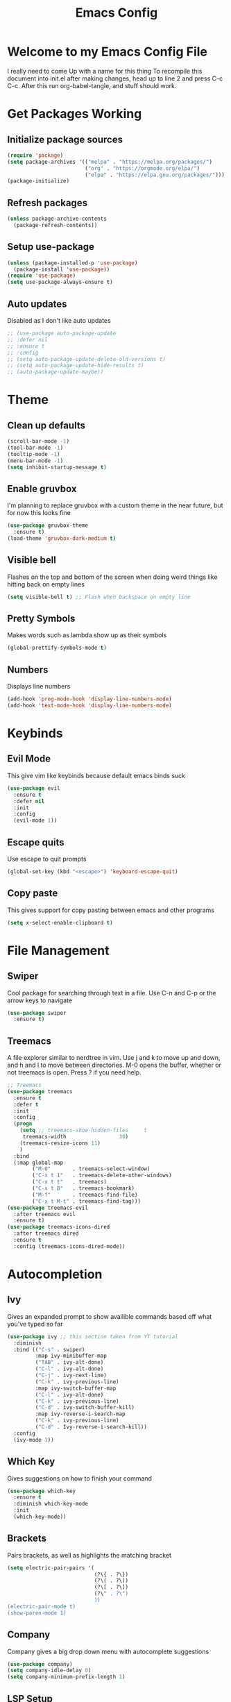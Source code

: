 #+TITLE: Emacs Config
#+PROPERTY: header-args :tangle init.el

* Welcome to my Emacs Config File
  I really need to come Up with a name for this thing
  To recompile this document into init.el after making changes, head up to line 2 and press C-c C-c. After this run org-babel-tangle, and stuff should work.


* Get Packages Working
** Initialize package sources
   #+BEGIN_SRC emacs-lisp
	 (require 'package)
	 (setq package-archives '(("melpa" . "https://melpa.org/packages/")
							  ("org" . "https://orgmode.org/elpa/")
							  ("elpa" . "https://elpa.gnu.org/packages/")))
	 (package-initialize)
   #+END_SRC
** Refresh packages
   #+BEGIN_SRC emacs-lisp
	 (unless package-archive-contents
	   (package-refresh-contents))
   #+END_SRC
** Setup use-package
   #+BEGIN_SRC emacs-lisp
	 (unless (package-installed-p 'use-package)
	   (package-install 'use-package))
	 (require 'use-package)
	 (setq use-package-always-ensure t)
   #+END_SRC
** Auto updates
   Disabled as I don't like auto updates
   #+BEGIN_SRC emacs-lisp
	 ;; (use-package auto-package-update
	 ;; :defer nil
	 ;; :ensure t
	 ;; :config
	 ;; (setq auto-package-update-delete-old-versions t)
	 ;; (setq auto-package-update-hide-results t)
	 ;; (auto-package-update-maybe))
   #+END_SRC

* Theme
** Clean up defaults
   #+BEGIN_SRC emacs-lisp
	 (scroll-bar-mode -1) 
	 (tool-bar-mode -1) 
	 (tooltip-mode -1) 
	 (menu-bar-mode -1) 
	 (setq inhibit-startup-message t) 
   #+END_SRC
** Enable gruvbox
   I'm planning to replace gruvbox with a custom theme in the near future, but for now this looks fine
   #+BEGIN_SRC emacs-lisp
	 (use-package gruvbox-theme
	   :ensure t)
	 (load-theme 'gruvbox-dark-medium t)
   #+END_SRC

** Visible bell
   Flashes on the top and bottom of the screen when doing weird things like hitting back on empty lines
   #+BEGIN_SRC emacs-lisp
	 (setq visible-bell t) ;; Flash when backspace on empty line
   #+END_SRC

** Pretty Symbols
   Makes words such as lambda show up as their symbols
   #+BEGIN_SRC emacs-lisp
	 (global-prettify-symbols-mode t) 
   #+END_SRC
** Numbers
   Displays line numbers
   #+BEGIN_SRC emacs-lisp
	 (add-hook 'prog-mode-hook 'display-line-numbers-mode)
	 (add-hook 'text-mode-hook 'display-line-numbers-mode)
   #+END_SRC
* Keybinds
** Evil Mode
   This give vim like keybinds because default emacs binds suck
   #+BEGIN_SRC emacs-lisp
	 (use-package evil
	   :ensure t
	   :defer nil
	   :init
	   :config
	   (evil-mode 1))
   #+END_SRC
** Escape quits
   Use escape to quit prompts
   #+BEGIN_SRC emacs-lisp
	 (global-set-key (kbd "<escape>") 'keyboard-escape-quit)
   #+END_SRC
** Copy paste
   This gives support for copy pasting between emacs and other programs
   #+BEGIN_SRC emacs-lisp
	 (setq x-select-enable-clipboard t) 
   #+END_SRC
* File Management
** Swiper
   Cool package for searching through text in a file. Use C-n and C-p or the arrow keys to navigate
   #+BEGIN_SRC emacs-lisp
	 (use-package swiper 
	   :ensure t)
   #+END_SRC
** Treemacs
   A file explorer similar to nerdtree in vim. Use j and k to move up and down, and h and l to move between directories. M-0 opens the buffer, whether or not treemacs is open. Press ? if you need help.
   #+BEGIN_SRC emacs-lisp
	 ;; Treemacs
	 (use-package treemacs
	   :ensure t
	   :defer t
	   :init
	   :config
	   (progn
		 (setq ;; treemacs-show-hidden-files     t
		  treemacs-width                 30)
		 (treemacs-resize-icons 11)
		 )
	   :bind
	   (:map global-map
			 ("M-0"       . treemacs-select-window) 
			 ("C-x t 1"   . treemacs-delete-other-windows)
			 ("C-x t t"   . treemacs)
			 ("C-x t B"   . treemacs-bookmark)
			 ("M-f"       . treemacs-find-file)
			 ("C-x t M-t" . treemacs-find-tag)))
	 (use-package treemacs-evil
	   :after treemacs evil
	   :ensure t)
	 (use-package treemacs-icons-dired
	   :after treemacs dired
	   :ensure t
	   :config (treemacs-icons-dired-mode))
   #+END_SRC
* Autocompletion
** Ivy
   Gives an expanded prompt to show availible commands based off what you've typed so far
   #+BEGIN_SRC emacs-lisp
	 (use-package ivy ;; this section taken from YT tutorial
	   :diminish
	   :bind (("C-s" . swiper)
			  :map ivy-minibuffer-map
			  ("TAB" . ivy-alt-done)
			  ("C-l" . ivy-alt-done)
			  ("C-j" . ivy-next-line)
			  ("C-k" . ivy-previous-line)
			  :map ivy-switch-buffer-map
			  ("C-l" . ivy-alt-done)
			  ("C-k" . ivy-previous-line)
			  ("C-d" . ivy-switch-buffer-kill)
			  :map ivy-reverse-i-search-map
			  ("C-k" . ivy-previous-line)
			  ("C-d" . Ivy-reverse-i-search-kill))
	   :config
	   (ivy-mode 1))
   #+END_SRC
** Which Key
   Gives suggestions on how to finish your command
   #+BEGIN_SRC emacs-lisp
	 (use-package which-key
	   :ensure t
	   :diminish which-key-mode
	   :init
	   (which-key-mode))
   #+END_SRC
** Brackets
   Pairs brackets, as well as highlights the matching bracket
   #+BEGIN_SRC emacs-lisp
	 (setq electric-pair-pairs '(
								 (?\{ . ?\})
								 (?\( . ?\))
								 (?\[ . ?\])
								 (?\" . ?\")
								 ))
	 (electric-pair-mode t)
	 (show-paren-mode 1) 
   #+END_SRC
   
** Company
   Company gives a big drop down menu with autocomplete suggestions
   #+BEGIN_SRC emacs-lisp
	 (use-package company)
	 (setq company-idle-delay 0)
	 (setq company-minimum-prefix-length 1)
   #+END_SRC
** LSP Setup
   LSP (Language Server Protocol) gives emacs features like auto complete and stuff
   #+BEGIN_SRC emacs-lisp
	 (use-package lsp-mode)
	 (use-package lsp-ui)
   #+END_SRC
*** Go
	#+BEGIN_SRC emacs-lisp
	  (defun lsp-go-install-save-hooks () -- Taken from an article on GeekSocket by Bhavin Gandhi
			 (add-hook 'before-save-hook #'lsp-format-buffer t t)
			 (add-hook 'before-save-hook #'lsp-organize-imports t t))
	  (add-hook 'go-mode-hook #'lsp-go-install-save-hooks)
	  (add-hook 'go-mode-hook #'lsp-deferred)
	#+END_SRC
** Syntax Checking
*** Flycheck
**** Main
	 #+BEGIN_SRC emacs-lisp
	   (use-package flycheck)
	   ;; (global-flycheck-mode)
	 #+END_SRC
**** Haskell
	 #+BEGIN_SRC emacs-lisp
	   (use-package flycheck-haskell)
	   (add-hook 'haskell-mode-hook 'flycheck-mode)
	   (add-hook 'haskell-mode-hook #'flycheck-haskell-setup)
	 #+END_SRC
**** Python
	 #+BEGIN_SRC emacs-lisp
	   (add-hook 'python-mode-hook 'flycheck-mode)
	   (add-hook 'python-mode-hook #'flycheck-python-setup)
	 #+END_SRC
* Modeline
  Currently using the suggested theme from WitchMacs, but plan to make a custom one later
  #+BEGIN_SRC emacs-lisp
	(use-package diminish  ;; Keep the line from getting cluttered with modes
	  :ensure t)
	(use-package spaceline
	  :ensure t)
	(use-package powerline
	  :ensure t
	  :init
	  (spaceline-spacemacs-theme)
	  :hook
	  ('after-init-hook) . 'powerline-reset)
  #+END_SRC
* Syntax Highlighting
** Nix
   Gives syntax highlighting for .nix files such as configuration.nix
   #+BEGIN_SRC emacs-lisp
	 (use-package nix-mode
	   :mode "\\.nix\\'")
   #+END_SRC
** Haskell
   Give syntax highlighting for haskell files
   #+BEGIN_SRC emacs-lisp
	 (use-package haskell-mode
	   :mode "\\.hs\\'")
   #+END_SRC
   # ** Go
   #    Sytanx highlighting support for go
   #    #+BEGIN_SRC emacs-lisp
   # 	 (use-package go-mode
   # 	   :mode "\\.go\\'")
   #    #+END_SRC

** Go
   Syntax Checking for go
   #+BEGIN_SRC emacs-lisp
	 (use-package go-mode)
   #+END_SRC
** Colors
   Highlight hex color values with the appropriate colors. 
   #+BEGIN_SRC emacs-lisp
	 (use-package rainbow-mode
	   :ensure t
	   :diminish rainbow-mode
	   :init
	   (rainbow-mode))
   #+END_SRC
* Dashboard
  This is the epic startpage with Remilia you see when booting Emacs
  #+BEGIN_SRC emacs-lisp
	(use-package dashboard
	  :ensure t
	  :preface
	  (defun create-scratch-buffer ()
		"Create a scratch buffer"
		(interactive)
		(switch-to-buffer (get-buffer-create "*scratch*"))
		(lisp-interaction-mode))
	  :config
	  (dashboard-setup-startup-hook)
	  (setq dashboard-banner-logo-title "An Emacs Distro for the Devilish User") 
	  (setq dashboard-startup-banner "~/.emacs.d/logo.png") 
	  (setq dashboard-center-content t) 
	  (setq dashboard-show-shortcuts nil) 
	  ;; (setq dashboard-set-footer nil) ;; Disables messages at the bottom
	  (setq dashboard-set-init-info t) 
	  (setq dashboard-init-info (format "%d youkai entered Gensokyou in %s"
										(length package-activated-list) (emacs-init-time))) 
	  (setq dashboard-set-navigator t) 
	  (setq dashboard-items '((recents . 3)
							  (agenda . 5)))
	  (setq dashboard-navigator-buttons
			`(;; line1
			  ((,nil
				"Config"
				"Edit Emacs Config File init.el"
				(lambda (&rest _) (find-file "~/.emacs.d/init.org"))
				'default)
			   (nil
				"Scratchpad"
				"Open a scratch buffer"
				(lambda (&rest _) (create-scratch-buffer))
				'default)
			   (nil
				"Todo"
				"Open the TODO list file"
				(lambda (&rest _) (find-file "~/docs/org/TODO.org"))
				'default))
			  ((,nil ;;line 2
				"Githhub"
				"Visit the github repo"
				(lambda (&rest _) (browse-url "https://github.com/Ocillacubes/Emacs"))
				'default))))
	  (setq dashboard-footer-messages '("What, you don't have any manga or anything?"
										"Fairies are completely useless."
										"You know, watermelons look more like slices of meat than grapes."
										"I rather dislike the sun..."))) 
	(setq initial-buffer-choice (lambda () (get-buffer "*dashboard*"))) ;; Allow emacs to load dashboard when running as a daemon
  #+END_SRC

* Magit
  This basically just enables it, I currently haven't tested magit out yet so once I figure it out I'll add some more stuff here
  #+BEGIN_SRC emacs-lisp
	(use-package magit
	  :ensure t)
  #+END_SRC

* Undo/Redo
  Evil mode breaks undo/redo, but this fixes it
  #+BEGIN_SRC emacs-lisp
	(use-package undo-tree
	  :ensure t
	  :diminish undo-tree-mode)
	(global-undo-tree-mode)
	(define-key evil-normal-state-map "u" 'undo-tree-undo)
	(define-key evil-normal-state-map (kbd "C-r") 'undo-tree-redo)
  #+END_SRC

* Eshell
  Eshell give you a basic shell in emacs, although a lot of things break in it. Only use it for basic commands. As of right now, this is pretty much just the WitchMacs cfg until I figure more out with it
  #+BEGIN_SRC emacs-lisp
	(setq eshell-prompt-regexp "^[^αλ\n]*[αλ] ")
	(setq eshell-prompt-function
		  (lambda nil
			(concat
			 (if (string= (eshell/pwd) (getenv "HOME"))
				 (propertize "~" 'face `(:foreground "#99CCFF"))
			   (replace-regexp-in-string
				(getenv "HOME")
				(propertize "~" 'face `(:foreground "#99CCFF"))
				(propertize (eshell/pwd) 'face `(:foreground "#99CCFF"))))
			 (if (= (user-uid) 0)
				 (propertize " α " 'face `(:foreground "#FF6666"))
			   (propertize " λ " 'face `(:foreground "#A6E22E"))))))

	(setq eshell-highlight-prompt nil)
	(defun eshell-other-window ()
	  "Create or visit an eshell buffer."
	  (interactive)
	  (if (not (get-buffer "*eshell*"))
		  (progn
			(split-window-sensibly (selected-window))
			(other-window 1)
			(eshell))
		(switch-to-buffer-other-window "*eshell*")))

	(global-set-key (kbd "<s-C-return>") 'eshell-other-window)
  #+END_SRC

* Emms
  A player player inside your text editor! This config inspired by Uncle Dave on Youtube, as I was having trouble getting this to work
  #+BEGIN_SRC emacs-lisp
	(use-package emms
	  :ensure t
	  :bind
	  ("s-m p" . emms)
	  ("s-m b" . emms-smart-browse)
	  (:map emms-playlist-mode-map
			("d" . emms-play-directory)
			("p" . emms-start)
			("k" . emms-previous)
			("j" . emms-next)
			("x" . emms-shuffle)
			("s" . emms-stop))
	  :config
	  (require 'emms-setup)
	  (emms-all)
	  (setq emms-player-list '(emms-player-mpd))
	  (setq emms-info-functions '(emms-info-mpd))
	  (require 'emms-player-mpd))
	(setq mpc-host "localhost:6600")
	(defun mpd/update-database ()
	  "Updates the MPD Database"
	  (interactive)
	  (call-process "mpc" nil nil nil "update")
	  (message "Updated MPD database"))
	(global-set-key (kbd "s-m u") 'mpd/update-database)
	(defun mpd/start-music-daemon ()
	  "Start MPD, connect to it, and sync"
	  (interactive)
	  (shell-command "mpd")
	  (mpd/update-database)
	  (emms-player-mpd-connect)
	  (emms-cache-set-from-mpd-all)
	  (message "Initialized MPD"))
	(global-set-key (kbd "s-m c") 'mpd/start-music-daemon)
	(defun mpd/kill-music-daemon ()
	  "Stops music and yeets MPD"
	  (interactive)
	  (emms-stop)
	  (call-process "killall" nil nil nil "mpd")
	  (message "Killed MPD"))
	(global-set-key (kbd "s-m k") 'mpd/kill-music-daemon)
  #+END_SRC

* mu4e
  Mu4e is a mail client for emails, based off mu (mu for emacs). As with most stuff in this config, it's currently a very WIP
* Org Mode
  Org mode is a sort of markup style section of emacs which is very powerful. In fact, this document is written in org mode, and work as the config for emacs, just tangled into an init.el. 
* Backup Files
  Stop backup files from cluttering up everywhere
  #+BEGIN_SRC emacs-lisp
	(setq make-backup-files nil)
	(setq auto-save-default nil)
  #+END_SRC
* Other
** Path
   Emacs doesn't like my path when loaded from outside a terminal, so I set it here to add GOPATH/bin.
   #+BEGIN_SRC emacs-lisp
	 (setenv "PATH"
			 (concat
			  (getenv "PATH")
			  ":" (getenv "HOME") "/go/bin"
			  )
			 )
	 (setenv "GOPATH"
			 (concat
			  (getenv "HOME") "/go/bin"))
   #+END_SRC
** Other
   Most of this is autogenerated things to just leave, except the first line
   #+BEGIN_SRC emacs-lisp
	 (setq use-package-always-defer t) ;; Try to speed boot by not loading some packages
	 (custom-set-faces
	  ;; custom-set-faces was added by Custom.
	  ;; If you edit it by hand, you could mess it up, so be careful.
	  ;; Your init file should contain only one such instance.
	  ;; If there is more than one, they won't work right.
	  )

	 ;; Only have this once, carefule not to screw it up
	 (custom-set-variables
	  ;; custom-set-variables was added by Custom.
	  ;; If you edit it by hand, you could mess it up, so be careful.
	  ;; Your init file should contain only one such instance.
	  ;; If there is more than one, they won't work right.
	  '(custom-safe-themes
		'("7661b762556018a44a29477b84757994d8386d6edee909409fabe0631952dad9" default))
	  '(initial-frame-alist '((fullscreen . maximized)))
	  '(tab-width 4)
	  '(package-selected-packages
		'(emms treemacs-icons-dired treemacs-evil treemacs gruvbox-theme magit undo-tree swiper which-key spaceline powerline nix-mode ivy evil use-package)))
   #+END_SRC
  
